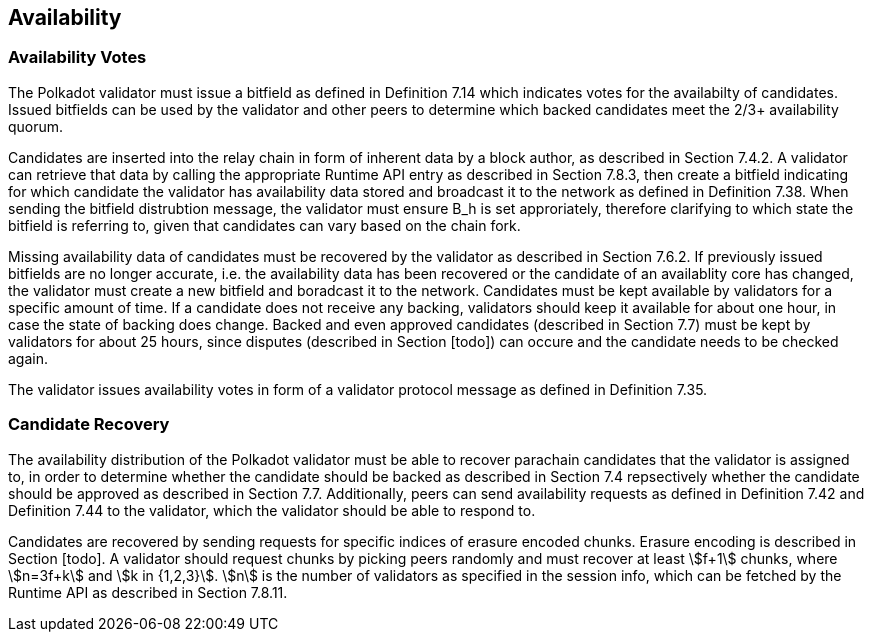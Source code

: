 [#sect-availability]
== Availability

[#sect-availability-votes]
=== Availability Votes

The Polkadot validator must issue a bitfield as defined in Definition 7.14 which indicates votes for the availabilty of candidates. Issued bitfields can be used by the validator and other peers to determine which backed candidates meet the 2/3+ availability quorum.

Candidates are inserted into the relay chain in form of inherent data by a block author, as described in Section 7.4.2. A validator can retrieve that data by calling the appropriate Runtime API entry as described in Section 7.8.3, then create a bitfield indicating for which candidate the validator has availability data stored and broadcast it to the network as defined in Definition 7.38. When sending the bitfield distrubtion message, the validator must ensure B_h is set approriately, therefore clarifying to which state the bitfield is referring to, given that candidates can vary based on the chain fork.

Missing availability data of candidates must be recovered by the validator as described in Section 7.6.2. If previously issued bitfields are no longer accurate, i.e. the availability data has been recovered or the candidate of an availablity core has changed, the validator must create a new bitfield and boradcast it to the network. Candidates must be kept available by validators for a specific amount of time. If a candidate does not receive any backing, validators should keep it available for about one hour, in case the state of backing does change. Backed and even approved candidates (described in Section 7.7) must be kept by validators for about 25 hours, since disputes (described in Section [todo]) can occure and the candidate needs to be checked again.

The validator issues availability votes in form of a validator protocol message as defined in Definition 7.35.

[#sect-candidate-recovery]
=== Candidate Recovery

The availability distribution of the Polkadot validator must be able to recover parachain candidates that the validator is assigned to, in order to determine whether the candidate should be backed as described in Section 7.4 repsectively whether the candidate should be approved as described in Section 7.7. Additionally, peers can send availability requests as defined in Definition 7.42 and Definition 7.44 to the validator, which the validator should be able to respond to.

Candidates are recovered by sending requests for specific indices of erasure encoded chunks. Erasure encoding is described in Section [todo]. A validator should request chunks by picking peers randomly and must recover at least stem:[f+1] chunks, where stem:[n=3f+k] and stem:[k in {1,2,3}]. stem:[n] is the number of validators as specified in the session info, which can be fetched by the Runtime API as described in Section 7.8.11.
